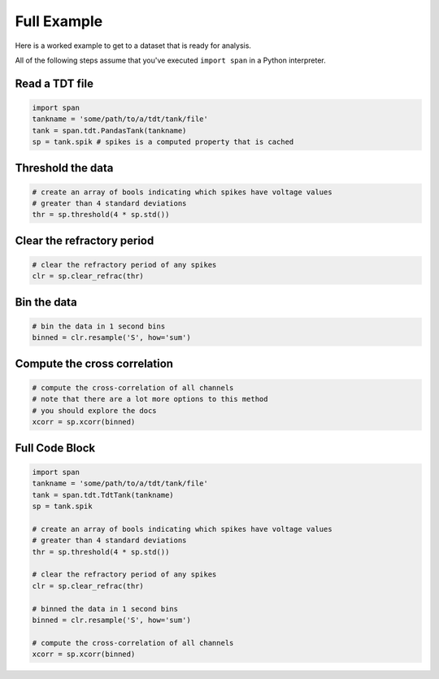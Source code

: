 ============
Full Example
============
Here is a worked example to get to a dataset that is ready for
analysis.

All of the following steps assume that you've executed ``import span``
in a Python interpreter.

---------------
Read a TDT file
---------------

.. code-block:: python

    import span
    tankname = 'some/path/to/a/tdt/tank/file'
    tank = span.tdt.PandasTank(tankname)
    sp = tank.spik # spikes is a computed property that is cached

------------------
Threshold the data
------------------

.. code-block:: python

    # create an array of bools indicating which spikes have voltage values
    # greater than 4 standard deviations
    thr = sp.threshold(4 * sp.std())

---------------------------
Clear the refractory period
---------------------------

.. code-block:: python

    # clear the refractory period of any spikes
    clr = sp.clear_refrac(thr)

------------
Bin the data
------------

.. code-block:: python

    # bin the data in 1 second bins
    binned = clr.resample('S', how='sum')

-----------------------------
Compute the cross correlation
-----------------------------

.. code-block:: python

    # compute the cross-correlation of all channels
    # note that there are a lot more options to this method
    # you should explore the docs
    xcorr = sp.xcorr(binned)

---------------
Full Code Block
---------------

.. code-block:: python

    import span
    tankname = 'some/path/to/a/tdt/tank/file'
    tank = span.tdt.TdtTank(tankname)
    sp = tank.spik

    # create an array of bools indicating which spikes have voltage values
    # greater than 4 standard deviations
    thr = sp.threshold(4 * sp.std())

    # clear the refractory period of any spikes
    clr = sp.clear_refrac(thr)

    # binned the data in 1 second bins
    binned = clr.resample('S', how='sum')

    # compute the cross-correlation of all channels
    xcorr = sp.xcorr(binned)
